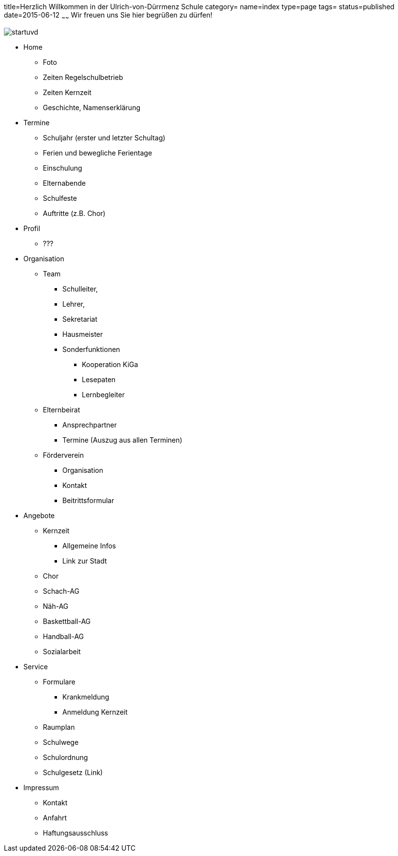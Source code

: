 title=Herzlich Willkommen in der Ulrich-von-Dürrmenz Schule
category=
name=index
type=page
tags=
status=published
date=2015-06-12
~~~~~~
Wir freuen uns Sie hier begrüßen zu dürfen!

image:/images/startuvd.jpg[]

* Home
** Foto
** Zeiten Regelschulbetrieb
** Zeiten Kernzeit
** Geschichte, Namenserklärung

* Termine
** Schuljahr (erster und letzter Schultag)
** Ferien und bewegliche Ferientage
** Einschulung
** Elternabende
** Schulfeste
** Auftritte (z.B. Chor)

* Profil
** ???

* Organisation
** Team
*** Schulleiter, 
*** Lehrer, 
*** Sekretariat
*** Hausmeister
*** Sonderfunktionen
**** Kooperation KiGa
**** Lesepaten
**** Lernbegleiter
** Elternbeirat
*** Ansprechpartner
*** Termine (Auszug aus allen Terminen)
** Förderverein
*** Organisation
*** Kontakt
*** Beitrittsformular

* Angebote
** Kernzeit
*** Allgemeine Infos
*** Link zur Stadt
** Chor
** Schach-AG
** Näh-AG
** Baskettball-AG
** Handball-AG
** Sozialarbeit

* Service
** Formulare
*** Krankmeldung
*** Anmeldung Kernzeit
** Raumplan
** Schulwege
** Schulordnung
** Schulgesetz (Link)

* Impressum
** Kontakt
** Anfahrt
** Haftungsausschluss